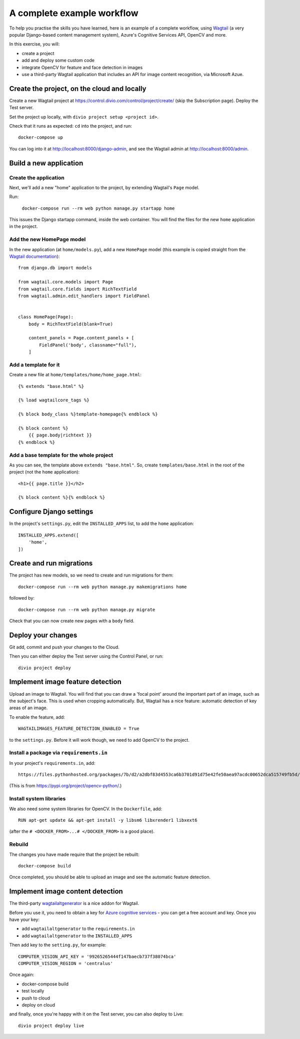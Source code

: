 A complete example workflow
===========================

To help you practise the skills you have learned, here is an example of a complete workflow, using `Wagtail
<https://wagtail.io>`_ (a very popular Django-based content management system), Azure's Cognitive Services API, OpenCV
and more.

In this exercise, you will:

* create a project
* add and deploy some custom code
* integrate OpenCV for feature and face detection in images
* use a third-party Wagtail application that includes an API for image content recognition, via Microsoft Azue.


Create the project, on the cloud and locally
--------------------------------------------

Create a new Wagtail project at https://control.divio.com/control/project/create/ (skip the Subscription page). Deploy the Test server.

Set the project up locally, with ``divio project setup <project id>``.

Check that it runs as expected: ``cd`` into the project, and run::

    docker-compose up

You can log into it at http://localhost:8000/django-admin, and see the Wagtail admin at http://localhost:8000/admin.


Build a new application
-----------------------

Create the application
~~~~~~~~~~~~~~~~~~~~~~

Next, we'll add a new "home" application to the project, by extending Wagtail's ``Page`` model.

Run:

    ``docker-compose run --rm web python manage.py startapp home``

This issues the Django startapp command, inside the web container. You will find the files for the new ``home``
application in the project.

Add the new HomePage model
~~~~~~~~~~~~~~~~~~~~~~~~~~

In the new application (at ``home/models.py``), add a new ``HomePage`` model (this example is copied straight from the
`Wagtail documentation <http://docs.wagtail.io/en/v2.5.1/getting_started/tutorial.html>`_)::

    from django.db import models

    from wagtail.core.models import Page
    from wagtail.core.fields import RichTextField
    from wagtail.admin.edit_handlers import FieldPanel


    class HomePage(Page):
        body = RichTextField(blank=True)

        content_panels = Page.content_panels + [
            FieldPanel('body', classname="full"),
        ]


Add a template for it
~~~~~~~~~~~~~~~~~~~~~~~~~~

Create a new file at ``home/templates/home/home_page.html``::

    {% extends "base.html" %}

    {% load wagtailcore_tags %}

    {% block body_class %}template-homepage{% endblock %}

    {% block content %}
        {{ page.body|richtext }}
    {% endblock %}


Add a base template for the whole project
~~~~~~~~~~~~~~~~~~~~~~~~~~~~~~~~~~~~~~~~~

As you can see, the template above ``extends "base.html"``. So, create ``templates/base.html`` in the root of the
project (not the ``home`` application)::

    <h1>{{ page.title }}</h2>

    {% block content %}{% endblock %}


Configure Django settings
-------------------------

In the project's ``settings.py``, edit the ``INSTALLED_APPS`` list, to add the ``home`` application::

    INSTALLED_APPS.extend([
        'home',
    ])


Create and run migrations
--------------------------

The project has new models, so we need to create and run migrations for them::

    docker-compose run --rm web python manage.py makemigrations home

followed by::

    docker-compose run --rm web python manage.py migrate

Check that you can now create new pages with a ``body`` field.


Deploy your changes
-------------------

Git add, commit and push your changes to the Cloud.

Then you can either deploy the Test server using the Control Panel, or run::

    divio project deploy


Implement image feature detection
---------------------------------

Upload an image to Wagtail. You will find that you can draw a 'focal point' around the important part of an image,
such as the subject's face. This is used when cropping automatically. But, Wagtail has a nice feature: automatic
detection of key areas of an image.

To enable the feature, add::

    WAGTAILIMAGES_FEATURE_DETECTION_ENABLED = True

to the ``settings.py``. Before it will work though, we need to add OpenCV to the project.


Install a package via ``requirements.in``
~~~~~~~~~~~~~~~~~~~~~~~~~~~~~~~~~~~~~~~~~

In your project's ``requirements.in``, add::

      https://files.pythonhosted.org/packages/7b/d2/a2dbf83d4553ca6b3701d91d75e42fe50aea97acdc00652dca515749fb5d/opencv_python-4.1.0.25-cp36-cp36m-manylinux1_x86_64.whl

(This is from https://pypi.org/project/opencv-python/.)


Install system libraries
~~~~~~~~~~~~~~~~~~~~~~~~

We also need some system libraries for OpenCV. In the ``Dockerfile``, add::

    RUN apt-get update && apt-get install -y libsm6 libxrender1 libxext6

(after the ``# <DOCKER_FROM>...# </DOCKER_FROM>`` is a good place).


Rebuild
~~~~~~~

The changes you have made require that the project be rebuilt::

    docker-compose build

Once completed, you should be able to upload an image and see the automatic feature detection.


Implement image content detection
---------------------------------

The third-party `wagtailaltgenerator <https://pypi.org/project/wagtailaltgenerator/>`_ is a nice addon for Wagtail.

Before you use it, you need to obtain a key for `Azure cognitive services <https://azure.microsoft.com/en-gb/>`_ - you
can get a free account and key. Once you have your key:

* add ``wagtailaltgenerator`` to the ``requirements.in``
* add ``wagtailaltgenerator`` to the ``INSTALLED_APPS``

Then add key to the ``setting.py``, for example::

    COMPUTER_VISION_API_KEY = '99265265444f147baecb737f38074bca'
    COMPUTER_VISION_REGION = 'centralus'

Once again:

* docker-compose build
* test locally
* push to cloud
* deploy on cloud

and finally, once you're happy with it on the Test server, you can also deploy to Live::

    divio project deploy live
